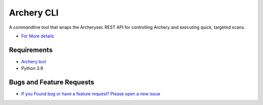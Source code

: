 
Archery CLI
*******************

A commandline tool that wraps the Archerysec REST API for controlling Archery and executing quick, targeted scans.

- `For More details <http://docs.archerysec.com/>`__

Requirements
~~~~~~~~~~~~

- `Archery tool <https://github.com/archerysec/archerysec>`__
- Python 3.9


Bugs and Feature Requests
~~~~~~~~~~~~~~~~~~~~~~~~~

- `If you Found bug or have a feature request? Please open a new issue <https://github.com/archerysec/archerysec/issues>`__